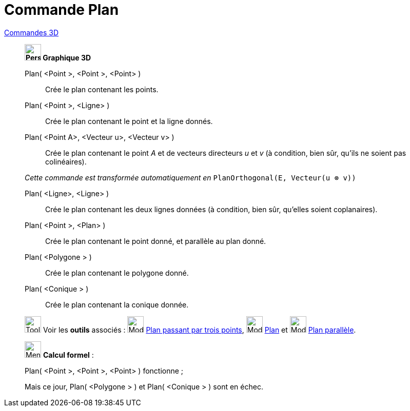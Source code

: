 = Commande Plan
:page-en: commands/Plane
ifdef::env-github[:imagesdir: /fr/modules/ROOT/assets/images]

xref:commands/Commandes_3D.adoc[Commandes 3D] 
____________________________________
*image:32px-Perspectives_algebra_3Dgraphics.svg.png[Perspectives algebra 3Dgraphics.svg,width=32,height=32] Graphique
3D*

Plan( <Point >, <Point >, <Point> )::
  Crée le plan contenant les points.

Plan( <Point >, <Ligne> )::
  Crée le plan contenant le point et la ligne donnés.

Plan( <Point A>, <Vecteur u>, <Vecteur v> )::
  Crée le plan contenant le point _A_ et de vecteurs directeurs _u_ et _v_
  (à condition, bien sûr, qu'ils ne soient pas colinéaires).

_Cette commande est transformée automatiquement en_ `++PlanOrthogonal(E, Vecteur(u ⊗ v))++`

Plan( <Ligne>, <Ligne> )::
  Crée le plan contenant les deux lignes données (à condition, bien sûr, qu'elles soient coplanaires).

Plan( <Point >, <Plan> )::
  Crée le plan contenant le point donné, et parallèle au plan donné.

Plan( <Polygone > )::
  Crée le plan contenant le polygone donné.

Plan( <Conique > )::
  Crée le plan contenant la conique donnée.

image:Tool_tool.png[Tool tool.png,width=32,height=32] Voir les *outils* associés : image:Mode_planethreepoint.png[Mode
planethreepoint.png,width=32,height=32] xref:/tools/Plan_passant_par_trois_points.adoc[Plan passant par trois points],
image:Mode_plane.png[Mode plane.png,width=32,height=32] xref:/tools/Plan.adoc[Plan] et image:Mode_parallelplane.png[Mode
parallelplane.png,width=32,height=32] xref:/tools/Plan_parallèle.adoc[Plan parallèle].
____________________________________

_____________________________________________________________


image:32px-Menu_view_cas.svg.png[Menu view cas.svg,width=32,height=32] *Calcul formel* :

Plan( <Point >, <Point >, <Point> ) fonctionne ;

Mais ce jour, Plan( <Polygone > ) et Plan( <Conique > ) sont en échec.
